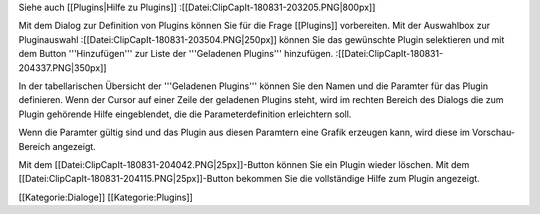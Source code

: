 Siehe auch [[Plugins|Hilfe zu Plugins]]
:[[Datei:ClipCapIt-180831-203205.PNG|800px]]

Mit dem Dialog zur Definition von Plugins können Sie für die Frage [[Plugins]] vorbereiten. 
Mit der Auswahlbox zur Pluginauswahl 
:[[Datei:ClipCapIt-180831-203504.PNG|250px]]
können Sie das gewünschte Plugin selektieren und mit dem Button '''Hinzufügen''' zur Liste der '''Geladenen Plugins''' hinzufügen.
:[[Datei:ClipCapIt-180831-204337.PNG|350px]]

In der tabellarischen Übersicht der '''Geladenen Plugins''' können Sie den Namen und die Paramter für das Plugin definieren. Wenn der Cursor auf einer Zeile der geladenen Plugins steht, wird im rechten Bereich des Dialogs die zum Plugin gehörende Hilfe eingeblendet, die die Parameterdefinition erleichtern soll.

Wenn die Paramter gültig sind und das Plugin aus diesen Paramtern eine Grafik erzeugen kann, wird diese im Vorschau-Bereich angezeigt.

Mit dem [[Datei:ClipCapIt-180831-204042.PNG|25px]]-Button können Sie ein Plugin wieder löschen.
Mit dem [[Datei:ClipCapIt-180831-204115.PNG|25px]]-Button bekommen Sie die vollständige Hilfe zum Plugin angezeigt.

[[Kategorie:Dialoge]] [[Kategorie:Plugins]]

